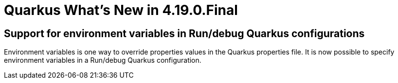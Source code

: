 = Quarkus What's New in 4.19.0.Final
:page-layout: whatsnew
:page-component_id: quarkus
:page-component_version: 4.19.0.Final
:page-product_id: jbt_core
:page-product_version: 4.19.0.Final

== Support for environment variables in Run/debug Quarkus configurations

Environment variables is one way to override properties values in the Quarkus properties file. It is now possible
to specify environment variables in a Run/debug Quarkus configuration.

